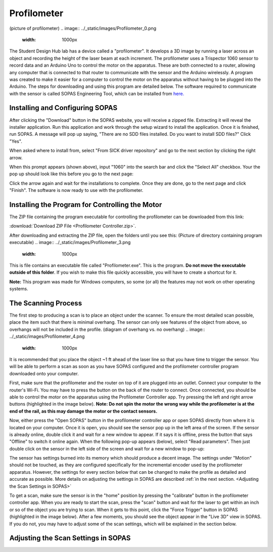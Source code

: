 Profilometer
============
(picture of profilometer)
.. image:: ../_static/images/Profilometer_0.png
   :width: 1000px

The Student Design Hub lab has a device called a "profilometer". It develops a 3D image by running a laser across an object and recording the height of the laser beam at each increment. The profilometer uses a Trispector 1060 sensor to record data and an Arduino Uno to control the motor on the apparatus. These are both connected to a router, allowing any computer that is connected to that router to communicate with the sensor and the Arduino wirelessly. A program was created to make it easier for a computer to control the motor on the apparatus without having to be plugged into the Arduino. The steps for downloading and using this program are detailed below. The software required to communicate with the sensor is called SOPAS Engineering Tool, which can be installed from `here. <https://www.sick.com/ca/en/sopas-engineering-tool/p/p367244>`_

Installing and Configuring SOPAS
--------------------------------
After clicking the "Download" button in the SOPAS website, you will receive a zipped file. Extracting it will reveal the installer application. Run this application and work through the setup wizard to install the application. Once it is finished, run SOPAS. A message will pop up saying, "There are no SDD files installed. Do you want to install SDD files?" Click "Yes". 

When asked where to install from, select "From SICK driver repository" and go to the next section by clicking the right arrow.

.. image:: ../_static/images/Profilometer_1.png
   :width: 1000px

When this prompt appears (shown above), input "1060" into the search bar and click the "Select All" checkbox. Your the pop up should look like this before you go to the next page:

.. image:: ../_static/images/Profilometer_2.png
   :width: 1000px
   
Click the arrow again and wait for the installations to complete. Once they are done, go to the next page and click "Finish". The software is now ready to use with the profilometer.

Installing the Program for Controlling the Motor
------------------------------------------------
The ZIP file containing the program executable for controlling the profilometer can be downloaded from this link: 

:download:`Download ZIP File <Profilometer Controller.zip>`.

After downloading and extracting the ZIP file, open the folders until you see this:
(Picture of directory containing program executable)
.. image:: ../_static/images/Profilometer_3.png
   :width: 1000px
   
This is file contains an executable file called "Profilometer.exe". This is the program. **Do not move the executable outside of this folder**. If you wish to make this file quickly accessible, you will have to create a shortcut for it.

**Note:** This program was made for Windows computers, so some (or all) the features may not work on other operating systems.

The Scanning Process
--------------------
The first step to producing a scan is to place an object under the scanner. To ensure the most detailed scan possible, place the item such that there is minimal overhang. The sensor can only see features of the object from above, so overhangs will not be included in the profile.
(diagram of overhang vs. no overhang)
.. image:: ../_static/images/Profilometer_4.png
   :width: 1000px
   
It is recommended that you place the object ~1 ft ahead of the laser line so that you have time to trigger the sensor. You will be able to perform a scan as soon as you have SOPAS configured and the profilometer controller program downloaded onto your computer.

First, make sure that the profilometer and the router on top of it are plugged into an outlet. Connect your computer to the router's Wi-Fi. You may have to press the button on the back of the router to connect. Once connected, you should be able to control the motor on the apparatus using the Profilometer Controller app. Try pressing the left and right arrow buttons (highlighted in the image below). **Note: Do not spin the motor the wrong way while the profilometer is at the end of the rail, as this may damage the motor or the contact sensors.**

.. image:: ../_static/images/Profilometer_5.png
   :width: 1000px
   
Now, either press the "Open SOPAS" button in the profilometer controller app or open SOPAS directly from where it is located on your computer. Once it is open, you should see the sensor pop up in the left area of the screen. If the sensor is already online, double click it and wait for a new window to appear. If it says it is offline, press the button that says "Offline" to switch it online again. When the following pop-up appears (below), select "Read parameters". Then just double click on the sensor in the left side of the screen and wait for a new window to pop-up:

.. image:: ../_static/images/Profilometer_6.png
   :width: 1000px
   
The sensor has settings burned into its memory which should produce a decent image. The settings under "Motion" should not be touched, as they are configured specifically for the incremental encoder used by the profilometer apparatus. However, the settings for every section below that can be changed to make the profile as detailed and accurate as possible. More details on adjusting the settings in SOPAS are described :ref:`in the next section. <Adjusting the Scan Settings in SOPAS>`

To get a scan, make sure the sensor is in the "home" position by pressing the "calibrate" button in the profilometer controller app. When you are ready to start the scan, press the "scan" button and wait for the laser to get within an inch or so of the object you are trying to scan. When it gets to this point, click the "Force Trigger" button in SOPAS (highlighted in the image below). After a few moments, you should see the object appear in the "Live 3D" view in SOPAS. If you do not, you may have to adjust some of the scan settings, which will be explained in the section below.

Adjusting the Scan Settings in SOPAS
------------------------------------
